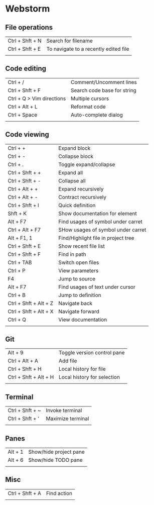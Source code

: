 * Webstorm
** File operations
   | Ctrl + Shft + N | Search for filename                   |
   | Ctrl + Shft + E | To navigate to a recently edited file |
   |                 |                                       |
** Code editing
   | Ctrl + /                  | Comment/Uncomment lines     |
   | Ctrl + Shft + F           | Search code base for string |
   | Ctrl + Q > Vim directions | Multiple cursors            |
   | Ctrl + Alt + L            | Reformat code               |
   | Ctrl + Space              | Auto-complete dialog        |
   |                           |                             |
** Code viewing
   | Ctrl + +              | Expand block                        |
   | Ctrl + -              | Collapse block                      |
   | Ctrl + .              | Toggle expand/collapse              |
   | Ctrl + Shft + +       | Expand all                          |
   | Ctrl + Shft + -       | Collapse all                        |
   | Ctrl + Alt + +        | Expand recursively                  |
   | Ctrl + Alt + -        | Contract recursively                |
   | Ctrl + Shft + I       | Quick definition                    |
   | Shft + K              | Show documentation for element      |
   | Alt + F7              | Find usages of symbol under carret  |
   | Ctrl + Alt + F7       | SHow usages of symbol under carret  |
   | Alt + F1, 1           | Find/Highlight file in project tree |
   | Ctrl + Shft + E       | Show recent file list               |
   | Ctrl + Shft + F       | Find in path                        |
   | Ctrl + TAB            | Switch open files                   |
   | Ctrl + P              | View parameters                     |
   | F4                    | Jump to source                      |
   | Alt + F7              | Find usages of text under cursor    |
   | Ctrl + B              | Jump to definition                  |
   | Ctrl + Shft + Alt + Z | Navigate back                       |
   | Ctrl + Shft + Alt + X | Navigate forward                    |
   | Ctrl + Q              | View documentation                  |
   |                       |                                     |
** Git
   | Alt + 9               | Toggle version control pane |
   | Ctrl + Alt + A        | Add file                    |
   | Ctrl + Shft + H       | Local history for file      |
   | Ctrl + Shft + Alt + H | Local history for selection |
   |                       |                             |
** Terminal
   | Ctrl + Shft + ~ | Invoke terminal   |
   | Ctrl + Shft + ' | Maximize terminal |
   |                 |                   |
** Panes
   | Alt + 1 | Show/hide project pane |
   | Alt + 6 | Show/hide TODO pane    |
   |         |                        |
** Misc
   | Ctrl + Shft + A | Find action |
   |                 |             |


